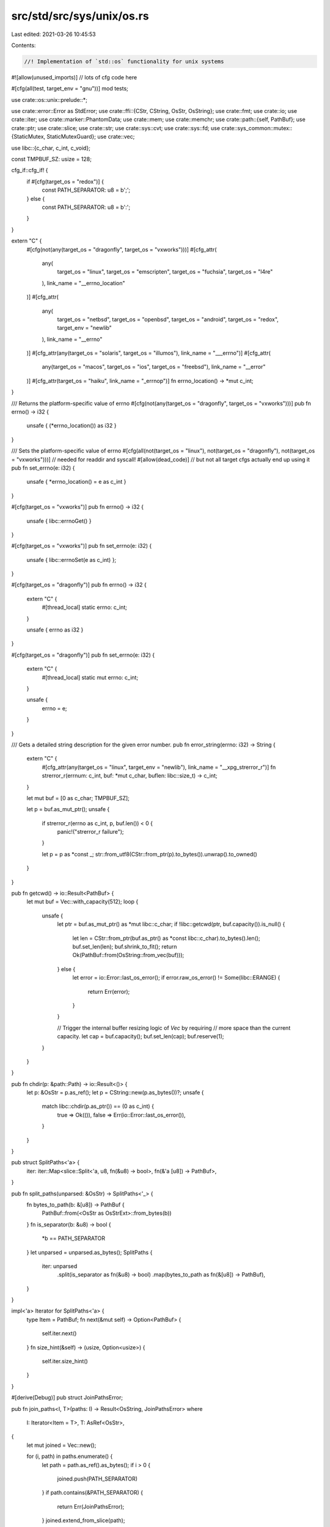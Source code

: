 src/std/src/sys/unix/os.rs
==========================

Last edited: 2021-03-26 10:45:53

Contents:

.. code-block:: rs

    //! Implementation of `std::os` functionality for unix systems

#![allow(unused_imports)] // lots of cfg code here

#[cfg(all(test, target_env = "gnu"))]
mod tests;

use crate::os::unix::prelude::*;

use crate::error::Error as StdError;
use crate::ffi::{CStr, CString, OsStr, OsString};
use crate::fmt;
use crate::io;
use crate::iter;
use crate::marker::PhantomData;
use crate::mem;
use crate::memchr;
use crate::path::{self, PathBuf};
use crate::ptr;
use crate::slice;
use crate::str;
use crate::sys::cvt;
use crate::sys::fd;
use crate::sys_common::mutex::{StaticMutex, StaticMutexGuard};
use crate::vec;

use libc::{c_char, c_int, c_void};

const TMPBUF_SZ: usize = 128;

cfg_if::cfg_if! {
    if #[cfg(target_os = "redox")] {
        const PATH_SEPARATOR: u8 = b';';
    } else {
        const PATH_SEPARATOR: u8 = b':';
    }
}

extern "C" {
    #[cfg(not(any(target_os = "dragonfly", target_os = "vxworks")))]
    #[cfg_attr(
        any(
            target_os = "linux",
            target_os = "emscripten",
            target_os = "fuchsia",
            target_os = "l4re"
        ),
        link_name = "__errno_location"
    )]
    #[cfg_attr(
        any(
            target_os = "netbsd",
            target_os = "openbsd",
            target_os = "android",
            target_os = "redox",
            target_env = "newlib"
        ),
        link_name = "__errno"
    )]
    #[cfg_attr(any(target_os = "solaris", target_os = "illumos"), link_name = "___errno")]
    #[cfg_attr(
        any(target_os = "macos", target_os = "ios", target_os = "freebsd"),
        link_name = "__error"
    )]
    #[cfg_attr(target_os = "haiku", link_name = "_errnop")]
    fn errno_location() -> *mut c_int;
}

/// Returns the platform-specific value of errno
#[cfg(not(any(target_os = "dragonfly", target_os = "vxworks")))]
pub fn errno() -> i32 {
    unsafe { (*errno_location()) as i32 }
}

/// Sets the platform-specific value of errno
#[cfg(all(not(target_os = "linux"), not(target_os = "dragonfly"), not(target_os = "vxworks")))] // needed for readdir and syscall!
#[allow(dead_code)] // but not all target cfgs actually end up using it
pub fn set_errno(e: i32) {
    unsafe { *errno_location() = e as c_int }
}

#[cfg(target_os = "vxworks")]
pub fn errno() -> i32 {
    unsafe { libc::errnoGet() }
}

#[cfg(target_os = "vxworks")]
pub fn set_errno(e: i32) {
    unsafe { libc::errnoSet(e as c_int) };
}

#[cfg(target_os = "dragonfly")]
pub fn errno() -> i32 {
    extern "C" {
        #[thread_local]
        static errno: c_int;
    }

    unsafe { errno as i32 }
}

#[cfg(target_os = "dragonfly")]
pub fn set_errno(e: i32) {
    extern "C" {
        #[thread_local]
        static mut errno: c_int;
    }

    unsafe {
        errno = e;
    }
}

/// Gets a detailed string description for the given error number.
pub fn error_string(errno: i32) -> String {
    extern "C" {
        #[cfg_attr(any(target_os = "linux", target_env = "newlib"), link_name = "__xpg_strerror_r")]
        fn strerror_r(errnum: c_int, buf: *mut c_char, buflen: libc::size_t) -> c_int;
    }

    let mut buf = [0 as c_char; TMPBUF_SZ];

    let p = buf.as_mut_ptr();
    unsafe {
        if strerror_r(errno as c_int, p, buf.len()) < 0 {
            panic!("strerror_r failure");
        }

        let p = p as *const _;
        str::from_utf8(CStr::from_ptr(p).to_bytes()).unwrap().to_owned()
    }
}

pub fn getcwd() -> io::Result<PathBuf> {
    let mut buf = Vec::with_capacity(512);
    loop {
        unsafe {
            let ptr = buf.as_mut_ptr() as *mut libc::c_char;
            if !libc::getcwd(ptr, buf.capacity()).is_null() {
                let len = CStr::from_ptr(buf.as_ptr() as *const libc::c_char).to_bytes().len();
                buf.set_len(len);
                buf.shrink_to_fit();
                return Ok(PathBuf::from(OsString::from_vec(buf)));
            } else {
                let error = io::Error::last_os_error();
                if error.raw_os_error() != Some(libc::ERANGE) {
                    return Err(error);
                }
            }

            // Trigger the internal buffer resizing logic of `Vec` by requiring
            // more space than the current capacity.
            let cap = buf.capacity();
            buf.set_len(cap);
            buf.reserve(1);
        }
    }
}

pub fn chdir(p: &path::Path) -> io::Result<()> {
    let p: &OsStr = p.as_ref();
    let p = CString::new(p.as_bytes())?;
    unsafe {
        match libc::chdir(p.as_ptr()) == (0 as c_int) {
            true => Ok(()),
            false => Err(io::Error::last_os_error()),
        }
    }
}

pub struct SplitPaths<'a> {
    iter: iter::Map<slice::Split<'a, u8, fn(&u8) -> bool>, fn(&'a [u8]) -> PathBuf>,
}

pub fn split_paths(unparsed: &OsStr) -> SplitPaths<'_> {
    fn bytes_to_path(b: &[u8]) -> PathBuf {
        PathBuf::from(<OsStr as OsStrExt>::from_bytes(b))
    }
    fn is_separator(b: &u8) -> bool {
        *b == PATH_SEPARATOR
    }
    let unparsed = unparsed.as_bytes();
    SplitPaths {
        iter: unparsed
            .split(is_separator as fn(&u8) -> bool)
            .map(bytes_to_path as fn(&[u8]) -> PathBuf),
    }
}

impl<'a> Iterator for SplitPaths<'a> {
    type Item = PathBuf;
    fn next(&mut self) -> Option<PathBuf> {
        self.iter.next()
    }
    fn size_hint(&self) -> (usize, Option<usize>) {
        self.iter.size_hint()
    }
}

#[derive(Debug)]
pub struct JoinPathsError;

pub fn join_paths<I, T>(paths: I) -> Result<OsString, JoinPathsError>
where
    I: Iterator<Item = T>,
    T: AsRef<OsStr>,
{
    let mut joined = Vec::new();

    for (i, path) in paths.enumerate() {
        let path = path.as_ref().as_bytes();
        if i > 0 {
            joined.push(PATH_SEPARATOR)
        }
        if path.contains(&PATH_SEPARATOR) {
            return Err(JoinPathsError);
        }
        joined.extend_from_slice(path);
    }
    Ok(OsStringExt::from_vec(joined))
}

impl fmt::Display for JoinPathsError {
    fn fmt(&self, f: &mut fmt::Formatter<'_>) -> fmt::Result {
        write!(f, "path segment contains separator `{}`", PATH_SEPARATOR)
    }
}

impl StdError for JoinPathsError {
    #[allow(deprecated)]
    fn description(&self) -> &str {
        "failed to join paths"
    }
}

#[cfg(any(target_os = "freebsd", target_os = "dragonfly"))]
pub fn current_exe() -> io::Result<PathBuf> {
    unsafe {
        let mut mib = [
            libc::CTL_KERN as c_int,
            libc::KERN_PROC as c_int,
            libc::KERN_PROC_PATHNAME as c_int,
            -1 as c_int,
        ];
        let mut sz = 0;
        cvt(libc::sysctl(
            mib.as_mut_ptr(),
            mib.len() as libc::c_uint,
            ptr::null_mut(),
            &mut sz,
            ptr::null_mut(),
            0,
        ))?;
        if sz == 0 {
            return Err(io::Error::last_os_error());
        }
        let mut v: Vec<u8> = Vec::with_capacity(sz);
        cvt(libc::sysctl(
            mib.as_mut_ptr(),
            mib.len() as libc::c_uint,
            v.as_mut_ptr() as *mut libc::c_void,
            &mut sz,
            ptr::null_mut(),
            0,
        ))?;
        if sz == 0 {
            return Err(io::Error::last_os_error());
        }
        v.set_len(sz - 1); // chop off trailing NUL
        Ok(PathBuf::from(OsString::from_vec(v)))
    }
}

#[cfg(target_os = "netbsd")]
pub fn current_exe() -> io::Result<PathBuf> {
    fn sysctl() -> io::Result<PathBuf> {
        unsafe {
            let mib = [libc::CTL_KERN, libc::KERN_PROC_ARGS, -1, libc::KERN_PROC_PATHNAME];
            let mut path_len: usize = 0;
            cvt(libc::sysctl(
                mib.as_ptr(),
                mib.len() as libc::c_uint,
                ptr::null_mut(),
                &mut path_len,
                ptr::null(),
                0,
            ))?;
            if path_len <= 1 {
                return Err(io::Error::new(
                    io::ErrorKind::Other,
                    "KERN_PROC_PATHNAME sysctl returned zero-length string",
                ));
            }
            let mut path: Vec<u8> = Vec::with_capacity(path_len);
            cvt(libc::sysctl(
                mib.as_ptr(),
                mib.len() as libc::c_uint,
                path.as_ptr() as *mut libc::c_void,
                &mut path_len,
                ptr::null(),
                0,
            ))?;
            path.set_len(path_len - 1); // chop off NUL
            Ok(PathBuf::from(OsString::from_vec(path)))
        }
    }
    fn procfs() -> io::Result<PathBuf> {
        let curproc_exe = path::Path::new("/proc/curproc/exe");
        if curproc_exe.is_file() {
            return crate::fs::read_link(curproc_exe);
        }
        Err(io::Error::new(
            io::ErrorKind::Other,
            "/proc/curproc/exe doesn't point to regular file.",
        ))
    }
    sysctl().or_else(|_| procfs())
}

#[cfg(target_os = "openbsd")]
pub fn current_exe() -> io::Result<PathBuf> {
    unsafe {
        let mut mib = [libc::CTL_KERN, libc::KERN_PROC_ARGS, libc::getpid(), libc::KERN_PROC_ARGV];
        let mib = mib.as_mut_ptr();
        let mut argv_len = 0;
        cvt(libc::sysctl(mib, 4, ptr::null_mut(), &mut argv_len, ptr::null_mut(), 0))?;
        let mut argv = Vec::<*const libc::c_char>::with_capacity(argv_len as usize);
        cvt(libc::sysctl(mib, 4, argv.as_mut_ptr() as *mut _, &mut argv_len, ptr::null_mut(), 0))?;
        argv.set_len(argv_len as usize);
        if argv[0].is_null() {
            return Err(io::Error::new(io::ErrorKind::Other, "no current exe available"));
        }
        let argv0 = CStr::from_ptr(argv[0]).to_bytes();
        if argv0[0] == b'.' || argv0.iter().any(|b| *b == b'/') {
            crate::fs::canonicalize(OsStr::from_bytes(argv0))
        } else {
            Ok(PathBuf::from(OsStr::from_bytes(argv0)))
        }
    }
}

#[cfg(any(target_os = "linux", target_os = "android", target_os = "emscripten"))]
pub fn current_exe() -> io::Result<PathBuf> {
    match crate::fs::read_link("/proc/self/exe") {
        Err(ref e) if e.kind() == io::ErrorKind::NotFound => Err(io::Error::new(
            io::ErrorKind::Other,
            "no /proc/self/exe available. Is /proc mounted?",
        )),
        other => other,
    }
}

#[cfg(any(target_os = "macos", target_os = "ios"))]
pub fn current_exe() -> io::Result<PathBuf> {
    extern "C" {
        fn _NSGetExecutablePath(buf: *mut libc::c_char, bufsize: *mut u32) -> libc::c_int;
    }
    unsafe {
        let mut sz: u32 = 0;
        _NSGetExecutablePath(ptr::null_mut(), &mut sz);
        if sz == 0 {
            return Err(io::Error::last_os_error());
        }
        let mut v: Vec<u8> = Vec::with_capacity(sz as usize);
        let err = _NSGetExecutablePath(v.as_mut_ptr() as *mut i8, &mut sz);
        if err != 0 {
            return Err(io::Error::last_os_error());
        }
        v.set_len(sz as usize - 1); // chop off trailing NUL
        Ok(PathBuf::from(OsString::from_vec(v)))
    }
}

#[cfg(any(target_os = "solaris", target_os = "illumos"))]
pub fn current_exe() -> io::Result<PathBuf> {
    extern "C" {
        fn getexecname() -> *const c_char;
    }
    unsafe {
        let path = getexecname();
        if path.is_null() {
            Err(io::Error::last_os_error())
        } else {
            let filename = CStr::from_ptr(path).to_bytes();
            let path = PathBuf::from(<OsStr as OsStrExt>::from_bytes(filename));

            // Prepend a current working directory to the path if
            // it doesn't contain an absolute pathname.
            if filename[0] == b'/' { Ok(path) } else { getcwd().map(|cwd| cwd.join(path)) }
        }
    }
}

#[cfg(target_os = "haiku")]
pub fn current_exe() -> io::Result<PathBuf> {
    // Use Haiku's image info functions
    #[repr(C)]
    struct image_info {
        id: i32,
        type_: i32,
        sequence: i32,
        init_order: i32,
        init_routine: *mut libc::c_void, // function pointer
        term_routine: *mut libc::c_void, // function pointer
        device: libc::dev_t,
        node: libc::ino_t,
        name: [libc::c_char; 1024], // MAXPATHLEN
        text: *mut libc::c_void,
        data: *mut libc::c_void,
        text_size: i32,
        data_size: i32,
        api_version: i32,
        abi: i32,
    }

    unsafe {
        extern "C" {
            fn _get_next_image_info(
                team_id: i32,
                cookie: *mut i32,
                info: *mut image_info,
                size: i32,
            ) -> i32;
        }

        let mut info: image_info = mem::zeroed();
        let mut cookie: i32 = 0;
        // the executable can be found at team id 0
        let result =
            _get_next_image_info(0, &mut cookie, &mut info, mem::size_of::<image_info>() as i32);
        if result != 0 {
            use crate::io::ErrorKind;
            Err(io::Error::new(ErrorKind::Other, "Error getting executable path"))
        } else {
            let name = CStr::from_ptr(info.name.as_ptr()).to_bytes();
            Ok(PathBuf::from(OsStr::from_bytes(name)))
        }
    }
}

#[cfg(target_os = "redox")]
pub fn current_exe() -> io::Result<PathBuf> {
    crate::fs::read_to_string("sys:exe").map(PathBuf::from)
}

#[cfg(any(target_os = "fuchsia", target_os = "l4re"))]
pub fn current_exe() -> io::Result<PathBuf> {
    use crate::io::ErrorKind;
    Err(io::Error::new(ErrorKind::Other, "Not yet implemented!"))
}

#[cfg(target_os = "vxworks")]
pub fn current_exe() -> io::Result<PathBuf> {
    #[cfg(test)]
    use realstd::env;

    #[cfg(not(test))]
    use crate::env;

    let exe_path = env::args().next().unwrap();
    let path = path::Path::new(&exe_path);
    path.canonicalize()
}

pub struct Env {
    iter: vec::IntoIter<(OsString, OsString)>,
    _dont_send_or_sync_me: PhantomData<*mut ()>,
}

impl Iterator for Env {
    type Item = (OsString, OsString);
    fn next(&mut self) -> Option<(OsString, OsString)> {
        self.iter.next()
    }
    fn size_hint(&self) -> (usize, Option<usize>) {
        self.iter.size_hint()
    }
}

#[cfg(target_os = "macos")]
pub unsafe fn environ() -> *mut *const *const c_char {
    extern "C" {
        fn _NSGetEnviron() -> *mut *const *const c_char;
    }
    _NSGetEnviron()
}

#[cfg(not(target_os = "macos"))]
pub unsafe fn environ() -> *mut *const *const c_char {
    extern "C" {
        static mut environ: *const *const c_char;
    }
    &mut environ
}

pub unsafe fn env_lock() -> StaticMutexGuard {
    // It is UB to attempt to acquire this mutex reentrantly!
    static ENV_LOCK: StaticMutex = StaticMutex::new();
    ENV_LOCK.lock()
}

/// Returns a vector of (variable, value) byte-vector pairs for all the
/// environment variables of the current process.
pub fn env() -> Env {
    unsafe {
        let _guard = env_lock();
        let mut environ = *environ();
        let mut result = Vec::new();
        if !environ.is_null() {
            while !(*environ).is_null() {
                if let Some(key_value) = parse(CStr::from_ptr(*environ).to_bytes()) {
                    result.push(key_value);
                }
                environ = environ.add(1);
            }
        }
        return Env { iter: result.into_iter(), _dont_send_or_sync_me: PhantomData };
    }

    fn parse(input: &[u8]) -> Option<(OsString, OsString)> {
        // Strategy (copied from glibc): Variable name and value are separated
        // by an ASCII equals sign '='. Since a variable name must not be
        // empty, allow variable names starting with an equals sign. Skip all
        // malformed lines.
        if input.is_empty() {
            return None;
        }
        let pos = memchr::memchr(b'=', &input[1..]).map(|p| p + 1);
        pos.map(|p| {
            (
                OsStringExt::from_vec(input[..p].to_vec()),
                OsStringExt::from_vec(input[p + 1..].to_vec()),
            )
        })
    }
}

pub fn getenv(k: &OsStr) -> io::Result<Option<OsString>> {
    // environment variables with a nul byte can't be set, so their value is
    // always None as well
    let k = CString::new(k.as_bytes())?;
    unsafe {
        let _guard = env_lock();
        let s = libc::getenv(k.as_ptr()) as *const libc::c_char;
        let ret = if s.is_null() {
            None
        } else {
            Some(OsStringExt::from_vec(CStr::from_ptr(s).to_bytes().to_vec()))
        };
        Ok(ret)
    }
}

pub fn setenv(k: &OsStr, v: &OsStr) -> io::Result<()> {
    let k = CString::new(k.as_bytes())?;
    let v = CString::new(v.as_bytes())?;

    unsafe {
        let _guard = env_lock();
        cvt(libc::setenv(k.as_ptr(), v.as_ptr(), 1)).map(drop)
    }
}

pub fn unsetenv(n: &OsStr) -> io::Result<()> {
    let nbuf = CString::new(n.as_bytes())?;

    unsafe {
        let _guard = env_lock();
        cvt(libc::unsetenv(nbuf.as_ptr())).map(drop)
    }
}

pub fn page_size() -> usize {
    unsafe { libc::sysconf(libc::_SC_PAGESIZE) as usize }
}

pub fn temp_dir() -> PathBuf {
    crate::env::var_os("TMPDIR").map(PathBuf::from).unwrap_or_else(|| {
        if cfg!(target_os = "android") {
            PathBuf::from("/data/local/tmp")
        } else {
            PathBuf::from("/tmp")
        }
    })
}

pub fn home_dir() -> Option<PathBuf> {
    return crate::env::var_os("HOME").or_else(|| unsafe { fallback() }).map(PathBuf::from);

    #[cfg(any(
        target_os = "android",
        target_os = "ios",
        target_os = "emscripten",
        target_os = "redox",
        target_os = "vxworks"
    ))]
    unsafe fn fallback() -> Option<OsString> {
        None
    }
    #[cfg(not(any(
        target_os = "android",
        target_os = "ios",
        target_os = "emscripten",
        target_os = "redox",
        target_os = "vxworks"
    )))]
    unsafe fn fallback() -> Option<OsString> {
        let amt = match libc::sysconf(libc::_SC_GETPW_R_SIZE_MAX) {
            n if n < 0 => 512 as usize,
            n => n as usize,
        };
        let mut buf = Vec::with_capacity(amt);
        let mut passwd: libc::passwd = mem::zeroed();
        let mut result = ptr::null_mut();
        match libc::getpwuid_r(
            libc::getuid(),
            &mut passwd,
            buf.as_mut_ptr(),
            buf.capacity(),
            &mut result,
        ) {
            0 if !result.is_null() => {
                let ptr = passwd.pw_dir as *const _;
                let bytes = CStr::from_ptr(ptr).to_bytes().to_vec();
                Some(OsStringExt::from_vec(bytes))
            }
            _ => None,
        }
    }
}

pub fn exit(code: i32) -> ! {
    unsafe { libc::exit(code as c_int) }
}

pub fn getpid() -> u32 {
    unsafe { libc::getpid() as u32 }
}

pub fn getppid() -> u32 {
    unsafe { libc::getppid() as u32 }
}

#[cfg(target_env = "gnu")]
pub fn glibc_version() -> Option<(usize, usize)> {
    if let Some(Ok(version_str)) = glibc_version_cstr().map(CStr::to_str) {
        parse_glibc_version(version_str)
    } else {
        None
    }
}

#[cfg(target_env = "gnu")]
fn glibc_version_cstr() -> Option<&'static CStr> {
    weak! {
        fn gnu_get_libc_version() -> *const libc::c_char
    }
    if let Some(f) = gnu_get_libc_version.get() {
        unsafe { Some(CStr::from_ptr(f())) }
    } else {
        None
    }
}

// Returns Some((major, minor)) if the string is a valid "x.y" version,
// ignoring any extra dot-separated parts. Otherwise return None.
#[cfg(target_env = "gnu")]
fn parse_glibc_version(version: &str) -> Option<(usize, usize)> {
    let mut parsed_ints = version.split('.').map(str::parse::<usize>).fuse();
    match (parsed_ints.next(), parsed_ints.next()) {
        (Some(Ok(major)), Some(Ok(minor))) => Some((major, minor)),
        _ => None,
    }
}



